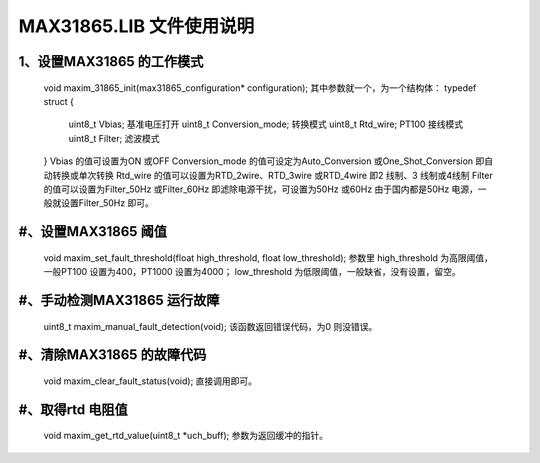 ==============================
**MAX31865.LIB 文件使用说明**
==============================

1、**设置MAX31865 的工作模式**
###############################
	void maxim_31865_init(max31865_configuration* configuration);
	其中参数就一个，为一个结构体：
	typedef struct
	{
		uint8_t Vbias; 基准电压打开
		uint8_t Conversion_mode; 转换模式
		uint8_t Rtd_wire; PT100 接线模式
		uint8_t Filter; 滤波模式
	}
	Vbias 的值可设置为ON 或OFF
	Conversion_mode 的值可设定为Auto_Conversion 或One_Shot_Conversion 即自动转换或单次转换
	Rtd_wire 的值可以设置为RTD_2wire、RTD_3wire 或RTD_4wire 即2 线制、3 线制或4线制
	Filter 的值可以设置为Filter_50Hz 或Filter_60Hz 即滤除电源干扰，可设置为50Hz 或60Hz 由于国内都是50Hz 电源，一般就设置Filter_50Hz 即可。
	
#、**设置MAX31865 阈值**
###############################
	void maxim_set_fault_threshold(float high_threshold, float low_threshold);
	参数里
	high_threshold 为高限阈值，一般PT100 设置为400，PT1000 设置为4000；
	low_threshold 为低限阈值，一般缺省，没有设置，留空。
	
#、**手动检测MAX31865 运行故障**
###############################
	uint8_t maxim_manual_fault_detection(void);
	该函数返回错误代码，为0 则没错误。
	
#、**清除MAX31865 的故障代码**
###############################
	void maxim_clear_fault_status(void);
	直接调用即可。
	
#、**取得rtd 电阻值**
###############################
	void maxim_get_rtd_value(uint8_t *uch_buff);
	参数为返回缓冲的指针。